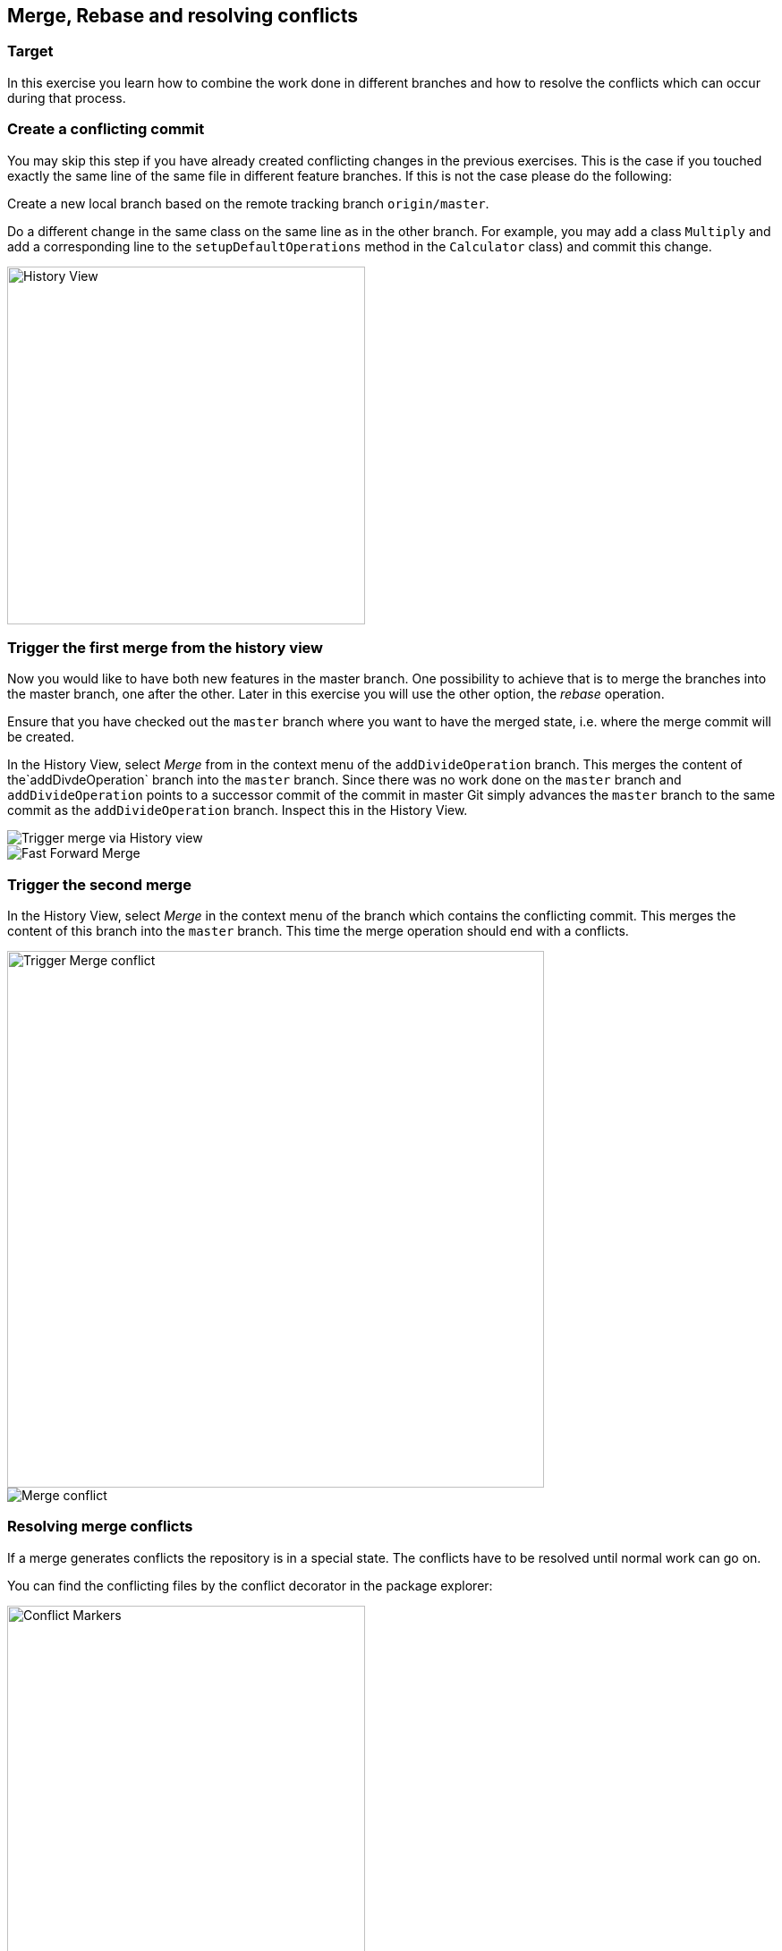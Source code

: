 == Merge, Rebase and resolving conflicts

=== Target

In this exercise you learn how to combine the work done in different branches and how to resolve the conflicts which can occur during that process.

=== Create a conflicting commit

You may skip this step if you have already created conflicting changes in the previous exercises. 
This is the case if you touched exactly the same line of the same file in different feature branches. 
If this is not the case please do the following:
		
Create a new local branch based on the remote tracking branch `origin/master`.

Do a different change in the same class on the same line as in the other branch.
For example, you may add a class `Multiply` and add a corresponding line to the `setupDefaultOperations` method in the `Calculator` class) and commit this change.
		
image::history-view-4.png[History View, 400,400]			
			
			

=== Trigger the first merge from the history view
		
Now you would like to have both new features in the master branch.
One possibility to achieve that is to merge the branches into the master branch, one after the other. 
Later in this exercise you will use the other option, the _rebase_ operation.
		
Ensure that you have checked out the  `master` branch where you want to have the merged state, i.e. where the merge commit will be
created.
				
				
In the History View, select _Merge_ from in the context menu of the `addDivideOperation` branch. 
This merges the content of the`addDivdeOperation` branch into the `master` branch. 
Since there was no work done on the `master` branch and `addDivideOperation` points to a successor commit of the commit in
master Git simply advances the `master`	branch to the same commit as the `addDivideOperation` branch. 
Inspect this in the History View.
				
image::merge.png[Trigger merge via History view]
				
image::fast-forward-merge.png[Fast Forward Merge]


=== Trigger the second merge
				
In the History View, select _Merge_	in the context menu of the branch which contains the conflicting commit. 
This merges the	content of this branch into the `master` branch. 
This time the merge operation should  end with a conflicts.

image::merge-2.png[Trigger Merge conflict,600,600]		

image::merge-with-conflicts.png[Merge conflict]	
				
				

=== Resolving merge conflicts

If a merge generates conflicts the repository is in a special state. 
The conflicts have to be resolved until normal work can go on.
		
You can find the conflicting files by the conflict decorator in the package explorer:
		
image::conflict-markers.png[Conflict Markers, 400,400]	
		
If there are many conflicts it may be easier to find them in the Git Staging View:

image::conflicts-in-staging-view.png[Conflicts in Staging View, 400,400]	
	
				
If you open the conflicting file in an editor you will find the conflict markers there. 
You can directly edit the file here.
				
image::conflict-markers-2.png[Conflict Markers,400,400]
			
				
You may use the Merge tool to resolve the conflicts:
				
				
Select menu:Team[Merge Tool].
You see a dialog where you can configure the initial state of the left hand side of the editor.
Which one you choose depends on your preference.
In the first case you’ll already get the state which was merged by Git. 
In the second case you get the version before the merge operation.
The first option is useful, if Git could already merge most of the changes automatically and only a small number of conflicts is left.
With the second option you get a better overview of the changes in both branches.

image::merge-mode.png[Merge Mode]

image::merge-tool.png[Merge Tool Usage, 400,400]					
				
Edit the left side until you are happy with the change and save.
				
image::merge-tool-resolved-conflict.png[Merge Tool with resolved conflict, 400,400]	

Use the _Git Staging_ view to stage the files  which had conflicts. 
When you have done it for all such files the repository state changes from _Conflicts_ to _Merged_. 
Press the btn:[Commit] button in the _Git Staging_ view. 
Note that there is already a commit message proposed by Git. Leave it as it is.
				

=== Undo the merge with with the git reset operation
		
After you have done a merge as described above assume that you do not want the merge commit in your branch anymore.
You can easily undo the merge with the reset operation. 
he same can also be done if the merge is not finished but your repository is in state `Conflicting` or `Merged`.
		
To undo the merge, select menu:Reset[Hard] on the commit where the branch pointed to before you did the second merge.
				
image::reset.png[Reset, 500,500]
		
In case you do that when you have an unfinished merge the screenshot looks like this:

image::reset-2.png[Reset, 400,400]	
				
				
